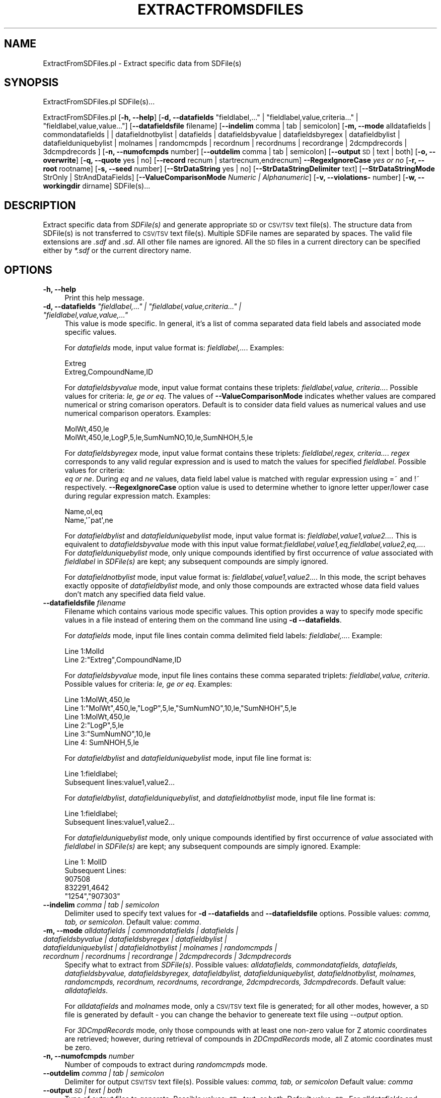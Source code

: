 .\" Automatically generated by Pod::Man 2.25 (Pod::Simple 3.22)
.\"
.\" Standard preamble:
.\" ========================================================================
.de Sp \" Vertical space (when we can't use .PP)
.if t .sp .5v
.if n .sp
..
.de Vb \" Begin verbatim text
.ft CW
.nf
.ne \\$1
..
.de Ve \" End verbatim text
.ft R
.fi
..
.\" Set up some character translations and predefined strings.  \*(-- will
.\" give an unbreakable dash, \*(PI will give pi, \*(L" will give a left
.\" double quote, and \*(R" will give a right double quote.  \*(C+ will
.\" give a nicer C++.  Capital omega is used to do unbreakable dashes and
.\" therefore won't be available.  \*(C` and \*(C' expand to `' in nroff,
.\" nothing in troff, for use with C<>.
.tr \(*W-
.ds C+ C\v'-.1v'\h'-1p'\s-2+\h'-1p'+\s0\v'.1v'\h'-1p'
.ie n \{\
.    ds -- \(*W-
.    ds PI pi
.    if (\n(.H=4u)&(1m=24u) .ds -- \(*W\h'-12u'\(*W\h'-12u'-\" diablo 10 pitch
.    if (\n(.H=4u)&(1m=20u) .ds -- \(*W\h'-12u'\(*W\h'-8u'-\"  diablo 12 pitch
.    ds L" ""
.    ds R" ""
.    ds C` ""
.    ds C' ""
'br\}
.el\{\
.    ds -- \|\(em\|
.    ds PI \(*p
.    ds L" ``
.    ds R" ''
'br\}
.\"
.\" Escape single quotes in literal strings from groff's Unicode transform.
.ie \n(.g .ds Aq \(aq
.el       .ds Aq '
.\"
.\" If the F register is turned on, we'll generate index entries on stderr for
.\" titles (.TH), headers (.SH), subsections (.SS), items (.Ip), and index
.\" entries marked with X<> in POD.  Of course, you'll have to process the
.\" output yourself in some meaningful fashion.
.ie \nF \{\
.    de IX
.    tm Index:\\$1\t\\n%\t"\\$2"
..
.    nr % 0
.    rr F
.\}
.el \{\
.    de IX
..
.\}
.\"
.\" Accent mark definitions (@(#)ms.acc 1.5 88/02/08 SMI; from UCB 4.2).
.\" Fear.  Run.  Save yourself.  No user-serviceable parts.
.    \" fudge factors for nroff and troff
.if n \{\
.    ds #H 0
.    ds #V .8m
.    ds #F .3m
.    ds #[ \f1
.    ds #] \fP
.\}
.if t \{\
.    ds #H ((1u-(\\\\n(.fu%2u))*.13m)
.    ds #V .6m
.    ds #F 0
.    ds #[ \&
.    ds #] \&
.\}
.    \" simple accents for nroff and troff
.if n \{\
.    ds ' \&
.    ds ` \&
.    ds ^ \&
.    ds , \&
.    ds ~ ~
.    ds /
.\}
.if t \{\
.    ds ' \\k:\h'-(\\n(.wu*8/10-\*(#H)'\'\h"|\\n:u"
.    ds ` \\k:\h'-(\\n(.wu*8/10-\*(#H)'\`\h'|\\n:u'
.    ds ^ \\k:\h'-(\\n(.wu*10/11-\*(#H)'^\h'|\\n:u'
.    ds , \\k:\h'-(\\n(.wu*8/10)',\h'|\\n:u'
.    ds ~ \\k:\h'-(\\n(.wu-\*(#H-.1m)'~\h'|\\n:u'
.    ds / \\k:\h'-(\\n(.wu*8/10-\*(#H)'\z\(sl\h'|\\n:u'
.\}
.    \" troff and (daisy-wheel) nroff accents
.ds : \\k:\h'-(\\n(.wu*8/10-\*(#H+.1m+\*(#F)'\v'-\*(#V'\z.\h'.2m+\*(#F'.\h'|\\n:u'\v'\*(#V'
.ds 8 \h'\*(#H'\(*b\h'-\*(#H'
.ds o \\k:\h'-(\\n(.wu+\w'\(de'u-\*(#H)/2u'\v'-.3n'\*(#[\z\(de\v'.3n'\h'|\\n:u'\*(#]
.ds d- \h'\*(#H'\(pd\h'-\w'~'u'\v'-.25m'\f2\(hy\fP\v'.25m'\h'-\*(#H'
.ds D- D\\k:\h'-\w'D'u'\v'-.11m'\z\(hy\v'.11m'\h'|\\n:u'
.ds th \*(#[\v'.3m'\s+1I\s-1\v'-.3m'\h'-(\w'I'u*2/3)'\s-1o\s+1\*(#]
.ds Th \*(#[\s+2I\s-2\h'-\w'I'u*3/5'\v'-.3m'o\v'.3m'\*(#]
.ds ae a\h'-(\w'a'u*4/10)'e
.ds Ae A\h'-(\w'A'u*4/10)'E
.    \" corrections for vroff
.if v .ds ~ \\k:\h'-(\\n(.wu*9/10-\*(#H)'\s-2\u~\d\s+2\h'|\\n:u'
.if v .ds ^ \\k:\h'-(\\n(.wu*10/11-\*(#H)'\v'-.4m'^\v'.4m'\h'|\\n:u'
.    \" for low resolution devices (crt and lpr)
.if \n(.H>23 .if \n(.V>19 \
\{\
.    ds : e
.    ds 8 ss
.    ds o a
.    ds d- d\h'-1'\(ga
.    ds D- D\h'-1'\(hy
.    ds th \o'bp'
.    ds Th \o'LP'
.    ds ae ae
.    ds Ae AE
.\}
.rm #[ #] #H #V #F C
.\" ========================================================================
.\"
.IX Title "EXTRACTFROMSDFILES 1"
.TH EXTRACTFROMSDFILES 1 "2017-01-13" "perl v5.14.2" "MayaChemTools"
.\" For nroff, turn off justification.  Always turn off hyphenation; it makes
.\" way too many mistakes in technical documents.
.if n .ad l
.nh
.SH "NAME"
ExtractFromSDFiles.pl \- Extract specific data from SDFile(s)
.SH "SYNOPSIS"
.IX Header "SYNOPSIS"
ExtractFromSDFiles.pl SDFile(s)...
.PP
ExtractFromSDFiles.pl [\fB\-h, \-\-help\fR]
[\fB\-d, \-\-datafields\fR \*(L"fieldlabel,...\*(R" | \*(L"fieldlabel,value,criteria...\*(R" | \*(L"fieldlabel,value,value...\*(R"]
[\fB\-\-datafieldsfile\fR filename] [\fB\-\-indelim\fR comma | tab | semicolon] [\fB\-m, \-\-mode\fR alldatafields |
commondatafields | | datafieldnotbylist | datafields | datafieldsbyvalue | datafieldsbyregex | datafieldbylist |
datafielduniquebylist | molnames | randomcmpds | recordnum | recordnums | recordrange | 2dcmpdrecords |
3dcmpdrecords ] [\fB\-n, \-\-numofcmpds\fR number] [\fB\-\-outdelim\fR comma | tab | semicolon]
[\fB\-\-output\fR \s-1SD\s0 | text | both] [\fB\-o, \-\-overwrite\fR] [\fB\-q, \-\-quote\fR yes | no]
[\fB\-\-record\fR recnum | startrecnum,endrecnum] \fB\-\-RegexIgnoreCase\fR \fIyes or no\fR
[\fB\-r, \-\-root\fR rootname] [\fB\-s, \-\-seed\fR number] [\fB\-\-StrDataString\fR yes | no]
[\fB\-\-StrDataStringDelimiter\fR text] [\fB\-\-StrDataStringMode\fR StrOnly | StrAndDataFields]
[\fB\-\-ValueComparisonMode\fR \fINumeric | Alphanumeric\fR]
[\fB\-v, \-\-violations\-\fR number] [\fB\-w, \-\-workingdir\fR dirname] SDFile(s)...
.SH "DESCRIPTION"
.IX Header "DESCRIPTION"
Extract specific data from \fISDFile(s)\fR and generate appropriate \s-1SD\s0 or \s-1CSV/TSV\s0 text
file(s). The structure data from SDFile(s) is not transferred to \s-1CSV/TSV\s0 text file(s).
Multiple SDFile names are separated by spaces. The valid file extensions are \fI.sdf\fR
and \fI.sd\fR. All other file names are ignored. All the \s-1SD\s0 files in a current directory
can be specified either by \fI*.sdf\fR or the current directory name.
.SH "OPTIONS"
.IX Header "OPTIONS"
.IP "\fB\-h, \-\-help\fR" 4
.IX Item "-h, --help"
Print this help message.
.ie n .IP "\fB\-d, \-\-datafields\fR \fI""fieldlabel,..."" | ""fieldlabel,value,criteria..."" | ""fieldlabel,value,value,...""\fR" 4
.el .IP "\fB\-d, \-\-datafields\fR \fI``fieldlabel,...'' | ``fieldlabel,value,criteria...'' | ``fieldlabel,value,value,...''\fR" 4
.IX Item "-d, --datafields fieldlabel,... | fieldlabel,value,criteria... | fieldlabel,value,value,..."
This value is mode specific. In general, it's a list of comma separated data field labels
and associated mode specific values.
.Sp
For \fIdatafields\fR mode, input value format is: \fIfieldlabel,...\fR. Examples:
.Sp
.Vb 2
\&    Extreg
\&    Extreg,CompoundName,ID
.Ve
.Sp
For \fIdatafieldsbyvalue\fR mode, input value format contains these triplets:
\&\fIfieldlabel,value, criteria...\fR. Possible values for criteria: \fIle, ge or eq\fR.
The values of \fB\-\-ValueComparisonMode\fR indicates whether values are
compared numerical or string comarison operators. Default is to consider
data field values as numerical values and use numerical comparison operators.
Examples:
.Sp
.Vb 2
\&    MolWt,450,le
\&    MolWt,450,le,LogP,5,le,SumNumNO,10,le,SumNHOH,5,le
.Ve
.Sp
For \fIdatafieldsbyregex\fR mode, input value format contains these triplets:
\&\fIfieldlabel,regex, criteria...\fR. \fIregex\fR corresponds to any valid regular expression
and is used to match the values for specified \fIfieldlabel\fR. Possible values for criteria:
 \fIeq or ne\fR. During \fIeq\fR and \fIne\fR values, data field label value is matched with
regular expression using =~ and !~ respectively. \fB\-\-RegexIgnoreCase\fR option
value is used to determine whether to ignore letter upper/lower case during
regular expression match. Examples:
.Sp
.Vb 2
\&    Name,ol,eq
\&    Name,\*(Aq^pat\*(Aq,ne
.Ve
.Sp
For \fIdatafieldbylist\fR and \fIdatafielduniquebylist\fR mode, input value format is:
\&\fIfieldlabel,value1,value2...\fR. This is equivalent to \fIdatafieldsbyvalue\fR mode with
this input value format:\fIfieldlabel,value1,eq,fieldlabel,value2,eq,...\fR. For
\&\fIdatafielduniquebylist\fR mode, only unique compounds identified by first occurrence
of \fIvalue\fR associated with \fIfieldlabel\fR in \fISDFile(s)\fR are kept; any subsequent compounds
are simply ignored.
.Sp
For \fIdatafieldnotbylist\fR mode, input value format is: \fIfieldlabel,value1,value2...\fR. In this
mode, the script behaves exactly opposite of \fIdatafieldbylist\fR mode, and only those compounds
are extracted whose data field values don't match any specified data field value.
.IP "\fB\-\-datafieldsfile\fR \fIfilename\fR" 4
.IX Item "--datafieldsfile filename"
Filename which contains various mode specific values. This option provides a way
to specify mode specific values in a file instead of entering them on the command
line using \fB\-d \-\-datafields\fR.
.Sp
For \fIdatafields\fR mode, input file lines contain comma delimited field labels:
\&\fIfieldlabel,...\fR. Example:
.Sp
.Vb 2
\&    Line 1:MolId
\&    Line 2:"Extreg",CompoundName,ID
.Ve
.Sp
For \fIdatafieldsbyvalue\fR mode, input file lines contains these comma separated triplets:
\&\fIfieldlabel,value, criteria\fR. Possible values for criteria: \fIle, ge or eq\fR. Examples:
.Sp
.Vb 1
\&    Line 1:MolWt,450,le
\&
\&    Line 1:"MolWt",450,le,"LogP",5,le,"SumNumNO",10,le,"SumNHOH",5,le
\&
\&    Line 1:MolWt,450,le
\&    Line 2:"LogP",5,le
\&    Line 3:"SumNumNO",10,le
\&    Line 4: SumNHOH,5,le
.Ve
.Sp
For \fIdatafieldbylist\fR and \fIdatafielduniquebylist\fR mode, input file line format is:
.Sp
.Vb 2
\&    Line 1:fieldlabel;
\&    Subsequent lines:value1,value2...
.Ve
.Sp
For \fIdatafieldbylist\fR, \fIdatafielduniquebylist\fR, and \fIdatafieldnotbylist\fR mode, input file
line format is:
.Sp
.Vb 2
\&    Line 1:fieldlabel;
\&    Subsequent lines:value1,value2...
.Ve
.Sp
For \fIdatafielduniquebylist\fR mode, only unique compounds identified by first occurrence
of \fIvalue\fR associated with \fIfieldlabel\fR in \fISDFile(s)\fR are kept; any subsequent compounds
are simply ignored. Example:
.Sp
.Vb 5
\&    Line 1: MolID
\&    Subsequent Lines:
\&    907508
\&    832291,4642
\&    "1254","907303"
.Ve
.IP "\fB\-\-indelim\fR \fIcomma | tab | semicolon\fR" 4
.IX Item "--indelim comma | tab | semicolon"
Delimiter used to specify text values for \fB\-d \-\-datafields\fR and \fB\-\-datafieldsfile\fR options.
Possible values: \fIcomma, tab, or semicolon\fR. Default value: \fIcomma\fR.
.IP "\fB\-m, \-\-mode\fR \fIalldatafields | commondatafields | datafields | datafieldsbyvalue | datafieldsbyregex | datafieldbylist | datafielduniquebylist |  datafieldnotbylist | molnames | randomcmpds | recordnum | recordnums | recordrange | 2dcmpdrecords | 3dcmpdrecords\fR" 4
.IX Item "-m, --mode alldatafields | commondatafields | datafields | datafieldsbyvalue | datafieldsbyregex | datafieldbylist | datafielduniquebylist |  datafieldnotbylist | molnames | randomcmpds | recordnum | recordnums | recordrange | 2dcmpdrecords | 3dcmpdrecords"
Specify what to extract from \fISDFile(s)\fR. Possible values: \fIalldatafields, commondatafields,
datafields, datafieldsbyvalue, datafieldsbyregex, datafieldbylist, datafielduniquebylist, datafieldnotbylist,
molnames, randomcmpds, recordnum, recordnums, recordrange, 2dcmpdrecords, 3dcmpdrecords\fR.
Default value: \fIalldatafields\fR.
.Sp
For \fIalldatafields\fR and \fImolnames\fR mode, only a \s-1CSV/TSV\s0 text file is generated; for all
other modes, however, a \s-1SD\s0 file is generated by default \- you can change the behavior to genereate
text file using \fI\-\-output\fR option.
.Sp
For \fI3DCmpdRecords\fR mode, only those compounds with at least one non-zero value for Z atomic coordinates
are retrieved; however, during retrieval of compounds in \fI2DCmpdRecords\fR mode, all Z atomic coordinates must
be zero.
.IP "\fB\-n, \-\-numofcmpds\fR \fInumber\fR" 4
.IX Item "-n, --numofcmpds number"
Number of compouds to extract during \fIrandomcmpds\fR mode.
.IP "\fB\-\-outdelim\fR \fIcomma | tab | semicolon\fR" 4
.IX Item "--outdelim comma | tab | semicolon"
Delimiter for output \s-1CSV/TSV\s0 text file(s). Possible values: \fIcomma, tab, or semicolon\fR
Default value: \fIcomma\fR
.IP "\fB\-\-output\fR \fI\s-1SD\s0 | text | both\fR" 4
.IX Item "--output SD | text | both"
Type of output files to generate. Possible values: \fI\s-1SD\s0, text, or both\fR. Default value: \fI\s-1SD\s0\fR. For
\&\fIalldatafields\fR and \fImolnames\fR mode, this option is ingored and only a \s-1CSV/TSV\s0 text file is generated.
.IP "\fB\-o, \-\-overwrite\fR" 4
.IX Item "-o, --overwrite"
Overwrite existing files.
.IP "\fB\-q, \-\-quote\fR \fIyes | no\fR" 4
.IX Item "-q, --quote yes | no"
Put quote around column values in output \s-1CSV/TSV\s0 text file(s). Possible values:
\&\fIyes or no\fR. Default value: \fIyes\fR.
.IP "\fB\-\-record\fR \fIrecnum | recnums | startrecnum,endrecnum\fR" 4
.IX Item "--record recnum | recnums | startrecnum,endrecnum"
Record number, record numbers or range of records to extract during \fIrecordnum\fR, \fIrecordnums\fR
and \fIrecordrange\fR mode. Input value format is: <num>, <num1,num2,...> and <startnum, endnum>
for \fIrecordnum\fR, \fIrecordnums\fR and \fIrecordrange\fR modes recpectively. Default value: none.
.IP "\fB\-\-RegexIgnoreCase\fR \fIyes or no\fR" 4
.IX Item "--RegexIgnoreCase yes or no"
Specify whether to ingnore case during \fIdatafieldsbyregex\fR value of \fB\-m, \-\-mode\fR option.
Possible values: \fIyes or no\fR. Default value: \fIyes\fR.
.IP "\fB\-r, \-\-root\fR \fIrootname\fR" 4
.IX Item "-r, --root rootname"
New file name is generated using the root: <Root>.<Ext>. Default for new file
names: <SDFileName><mode>.<Ext>. The file type determines <Ext> value.
The sdf, csv, and tsv <Ext> values are used for \s-1SD\s0, comma/semicolon, and tab
delimited text files respectively.This option is ignored for multiple input files.
.IP "\fB\-s, \-\-seed\fR \fInumber\fR" 4
.IX Item "-s, --seed number"
Random number seed used for \fIrandomcmpds\fR mode. Default:123456789.
.IP "\fB\-\-StrDataString\fR \fIyes | no\fR" 4
.IX Item "--StrDataString yes | no"
Specify whether to write out structure data string to \s-1CSV/TSV\s0 text file(s). Possible values:
\&\fIyes or no\fR. Default value: \fIno\fR.
.Sp
The value of \fBStrDataStringDelimiter\fR option is used as a delimiter to join structure
data lines into a structure data string.
.Sp
This option is ignored during generation of \s-1SD\s0 file(s).
.IP "\fB\-\-StrDataStringDelimiter\fR \fItext\fR" 4
.IX Item "--StrDataStringDelimiter text"
Delimiter for joining multiple stucture data lines into a string before writing to \s-1CSV/TSV\s0 text
file(s). Possible values: \fIany alphanumeric text\fR. Default value: \fI|\fR.
.Sp
This option is ignored during generation of \s-1SD\s0 file(s).
.IP "\fB\-\-StrDataStringMode\fR \fIStrOnly | StrAndDataFields\fR" 4
.IX Item "--StrDataStringMode StrOnly | StrAndDataFields"
Specify whether to include \s-1SD\s0 data fields and values along with the structure data into structure
data string before writing it out to \s-1CSV/TSV\s0 text file(s). Possible values: \fIStrOnly or StrAndDataFields\fR.
Default value: \fIStrOnly\fR.
.Sp
The value of \fBStrDataStringDelimiter\fR option is used as a delimiter to join structure
data lines into a structure data string.
.Sp
This option is ignored during generation of \s-1SD\s0 file(s).
.IP "\fB\-\-ValueComparisonMode\fR \fINumeric | Alphanumeric\fR" 4
.IX Item "--ValueComparisonMode Numeric | Alphanumeric"
Specify how to compare data field values during \fIdatafieldsbyvalue\fR mode: Compare
values using either numeric or string ((eq, le, ge) comparison operators. Possible values:
\&\fINumeric or Alphanumeric\fR. Defaule value: \fINumeric\fR.
.IP "\fB\-v, \-\-violations\fR \fInumber\fR" 4
.IX Item "-v, --violations number"
Number of criterion violations allowed for values specified during \fIdatafieldsbyvalue\fR
and \fIdatafieldsbyregex\fR mode. Default value: \fI0\fR.
.IP "\fB\-w, \-\-workingdir\fR \fIdirname\fR" 4
.IX Item "-w, --workingdir dirname"
Location of working directory. Default: current directory.
.SH "EXAMPLES"
.IX Header "EXAMPLES"
To retrieve all data fields from \s-1SD\s0 files and generate \s-1CSV\s0 text files, type:
.PP
.Vb 2
\&    % ExtractFromSDFiles.pl \-o Sample.sdf
\&    % ExtractFromSDFiles.pl \-o *.sdf
.Ve
.PP
To retrieve all data fields from \s-1SD\s0 file and generate \s-1CSV\s0 text files containing
a column with structure data as a string with | as line delimiter, type:
.PP
.Vb 1
\&    % ExtractFromSDFiles.pl \-\-StrDataString Yes \-o Sample.sdf
.Ve
.PP
To retrieve \s-1MOL_ID\s0 data fileld from \s-1SD\s0 file and generate \s-1CSV\s0 text files containing
a column with structure data along with all data fields as a string with | as line
delimiter, type:
.PP
.Vb 3
\&    % ExtractFromSDFiles.pl \-m datafields \-d "Mol_ID" \-\-StrDataString Yes
\&      \-\-StrDataStringMode StrAndDataFields \-\-StrDataStringDelimiter "|"
\&      \-\-output text \-o Sample.sdf
.Ve
.PP
To retrieve common data fields which exists for all the compounds in
a \s-1SD\s0 file and generate a \s-1TSV\s0 text file NewSample.tsv, type:
.PP
.Vb 2
\&    % ExtractFromSDFiles.pl \-m commondatafields \-\-outdelim tab \-r NewSample
\&      \-\-output Text \-o Sample.sdf
.Ve
.PP
To retrieve MolId, ExtReg, and CompoundName data field from a \s-1SD\s0 file and generate a
\&\s-1CSV\s0 text file NewSample.csv, type:
.PP
.Vb 2
\&    % ExtractFromSDFiles.pl \-m datafields \-d "Mol_ID,MolWeight,
\&      CompoundName" \-r NewSample \-\-output Text \-o Sample.sdf
.Ve
.PP
To retrieve compounds from a \s-1SD\s0 which meet a specific set of criteria \- MolWt <= 450,
LogP <= 5 and SumNO < 10 \- from a \s-1SD\s0 file and generate a new \s-1SD\s0 file NewSample.sdf,
type:
.PP
.Vb 2
\&    % ExtractFromSDFiles.pl \-m datafieldsbyvalue \-d "MolWt,450,le,LogP
\&      ,5,le,SumNO,10" \-r NewSample \-o Sample.sdf
.Ve
.PP
To retrive compounds from a \s-1SD\s0 file with a specific set of values for MolID and
generate a new \s-1SD\s0 file NewSample.sdf, type:
.PP
.Vb 2
\&    % ExtractFromSDFiles.pl \-m datafieldbylist \-d "Mol_ID,159,4509,4619"
\&      \-r NewSample \-o Sample.sdf
.Ve
.PP
To retrive compounds from a \s-1SD\s0 file with values for MolID not on a list of specified
values and generate a new \s-1SD\s0 file NewSample.sdf, type:
.PP
.Vb 2
\&    % ExtractFromSDFiles.pl \-m datafieldnotbylist \-d "Mol_ID,159,4509,4619"
\&      \-r NewSample \-o Sample.sdf
.Ve
.PP
To retrive 10 random compounds from a \s-1SD\s0 file and generate a new \s-1SD\s0 file RandomSample.sdf, type:
.PP
.Vb 2
\&    % ExtractFromSDFiles.pl \-m randomcmpds \-n 10 \-r RandomSample
\&      \-o Sample.sdf
.Ve
.PP
To retrive compound record number 10 from a \s-1SD\s0 file and generate a new \s-1SD\s0 file NewSample.sdf, type:
.PP
.Vb 2
\&    % ExtractFromSDFiles.pl \-m recordnum \-\-record 10 \-r NewSample
\&      \-o Sample.sdf
.Ve
.PP
To retrive compound record numbers 10, 20 and 30  from a \s-1SD\s0 file and generate a new \s-1SD\s0 file
NewSample.sdf, type:
.PP
.Vb 2
\&    % ExtractFromSDFiles.pl \-m recordnums \-\-record 10,20,30 \-r NewSample
\&      \-o Sample.sdf
.Ve
.PP
To retrive compound records between 10 to 20 from  \s-1SD\s0 file and generate a new \s-1SD\s0
file NewSample.sdf, type:
.PP
.Vb 2
\&    % ExtractFromSDFiles.pl \-m recordrange \-\-record 10,20 \-r NewSample
\&      \-o Sample.sdf
.Ve
.SH "AUTHOR"
.IX Header "AUTHOR"
Manish Sud <msud@san.rr.com>
.SH "SEE ALSO"
.IX Header "SEE ALSO"
FilterSDFiles.pl, InfoSDFiles.pl, SplitSDFiles.pl, MergeTextFilesWithSD.pl
.SH "COPYRIGHT"
.IX Header "COPYRIGHT"
Copyright (C) 2017 Manish Sud. All rights reserved.
.PP
This file is part of MayaChemTools.
.PP
MayaChemTools is free software; you can redistribute it and/or modify it under
the terms of the \s-1GNU\s0 Lesser General Public License as published by the Free
Software Foundation; either version 3 of the License, or (at your option)
any later version.
